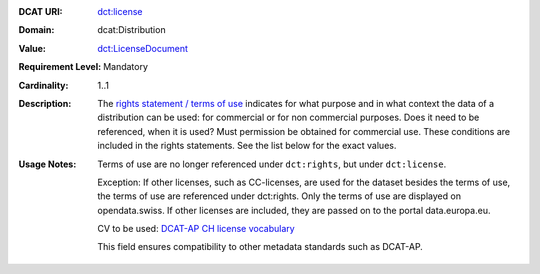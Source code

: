:DCAT URI: `dct:license <https://www.w3.org/TR/vocab-dcat/#Property:distribution_license>`__
:Domain: dcat:Distribution
:Value: `dct:LicenseDocument <https://www.dublincore.org/specifications/dublin-core/dcmi-terms/#LicenseDocument>`__
:Requirement Level: Mandatory
:Cardinality: 1..1
:Description: The `rights statement / terms of use <https://opendata.swiss/de/terms-of-use>`__ indicates for what purpose and in what context
              the data of a distribution can be used: for commercial or for non commercial purposes. 
              Does it need to be referenced, when it is used? Must permission be obtained for commercial use. 
              These conditions are included in the rights statements. See the list below for the exact values.

:Usage Notes: Terms of use are no longer referenced under ``dct:rights``, but under ``dct:license``. 
            
            Exception: If other licenses, such as CC-licenses, are used for the dataset besides the terms of use, the 
            terms of use are referenced under dct:rights. Only the terms of use are displayed on opendata.swiss. If other
            licenses are included, they are passed on to the portal data.europa.eu.

            CV to be used: `DCAT-AP CH license vocabulary <https://dcat-ap.ch/vocabulary/licenses/20210623.html>`__

            This field ensures compatibility to other metadata standards such as DCAT-AP.

.. code-block::
    :caption: Values **acceptable** for opendata.swiss
    :emphasize-lines: 1,2,3,4

    NonCommercialAllowed-CommercialAllowed-ReferenceNotRequired
    NonCommercialAllowed-CommercialAllowed-ReferenceRequired
    NonCommercialAllowed-CommercialWithPermission-ReferenceNotRequired
    NonCommercialAllowed-CommercialWithPermission-ReferenceRequired

.. code-block::
    :caption: Values **not acceptable** for opendata.swiss

    NonCommercialAllowed-CommercialNotAllowed-ReferenceNotRequired
    NonCommercialAllowed-CommercialNotAllowed-ReferenceRequired
    NonCommercialNotAllowed-CommercialNotAllowed-ReferenceNotRequired
    NonCommercialNotAllowed-CommercialNotAllowed-ReferenceRequired
    NonCommercialNotAllowed-CommercialAllowed-ReferenceNotRequired
    NonCommercialNotAllowed-CommercialAllowed-ReferenceRequired
    NonCommercialNotAllowed-CommercialWithPermission-ReferenceNotRequired
    NonCommercialNotAllowed-CommercialWithPermission-ReferenceRequired
